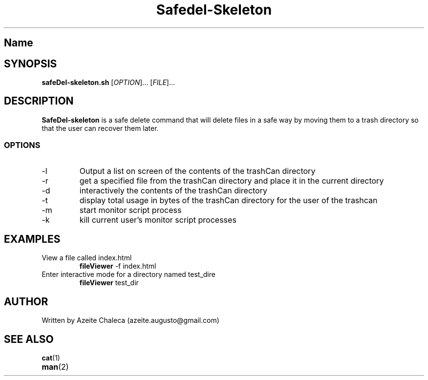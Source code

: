.TH Safedel-Skeleton 1
.SH Name
.safeDel-skeleton \- safe delete files
.SH SYNOPSIS
.B safeDel-skeleton.sh
[\fIOPTION\fR]... [\fIFILE\fR]...
.SH DESCRIPTION
.B SafeDel-skeleton
is a safe delete command that will delete files in a safe way by moving them to a trash directory so that the user can recover them later.
.SS OPTIONS
.TP
\-l
Output a list on screen of the contents of the trashCan directory
.TP
\-r
get a specified file from the trashCan directory and place it in the
current directory
.TP
\-d
interactively the contents of the trashCan directory
.TP
\-t
display total usage in bytes of the trashCan directory for the user of the trashcan
.TP
\-m
start monitor script process
.TP
\-k
kill current user’s monitor script processes
.TP
.SH EXAMPLES
.TP
View a file called index.html
.B fileViewer
\-f index.html
.TP
Enter interactive mode for a directory named test_dire
.B fileViewer
test_dir
.SH AUTHOR
Written by Azeite Chaleca (azeite.augusto@gmail.com)
.SH SEE ALSO
.BR cat (1)
.TP
.BR man (2)

